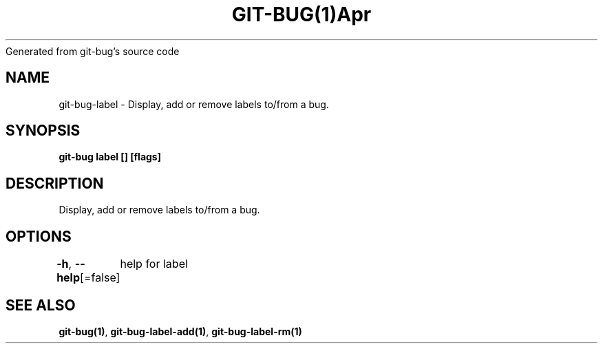 .nh
.TH GIT\-BUG(1)Apr 2019
Generated from git\-bug's source code

.SH NAME
.PP
git\-bug\-label \- Display, add or remove labels to/from a bug.


.SH SYNOPSIS
.PP
\fBgit\-bug label [] [flags]\fP


.SH DESCRIPTION
.PP
Display, add or remove labels to/from a bug.


.SH OPTIONS
.PP
\fB\-h\fP, \fB\-\-help\fP[=false]
	help for label


.SH SEE ALSO
.PP
\fBgit\-bug(1)\fP, \fBgit\-bug\-label\-add(1)\fP, \fBgit\-bug\-label\-rm(1)\fP
